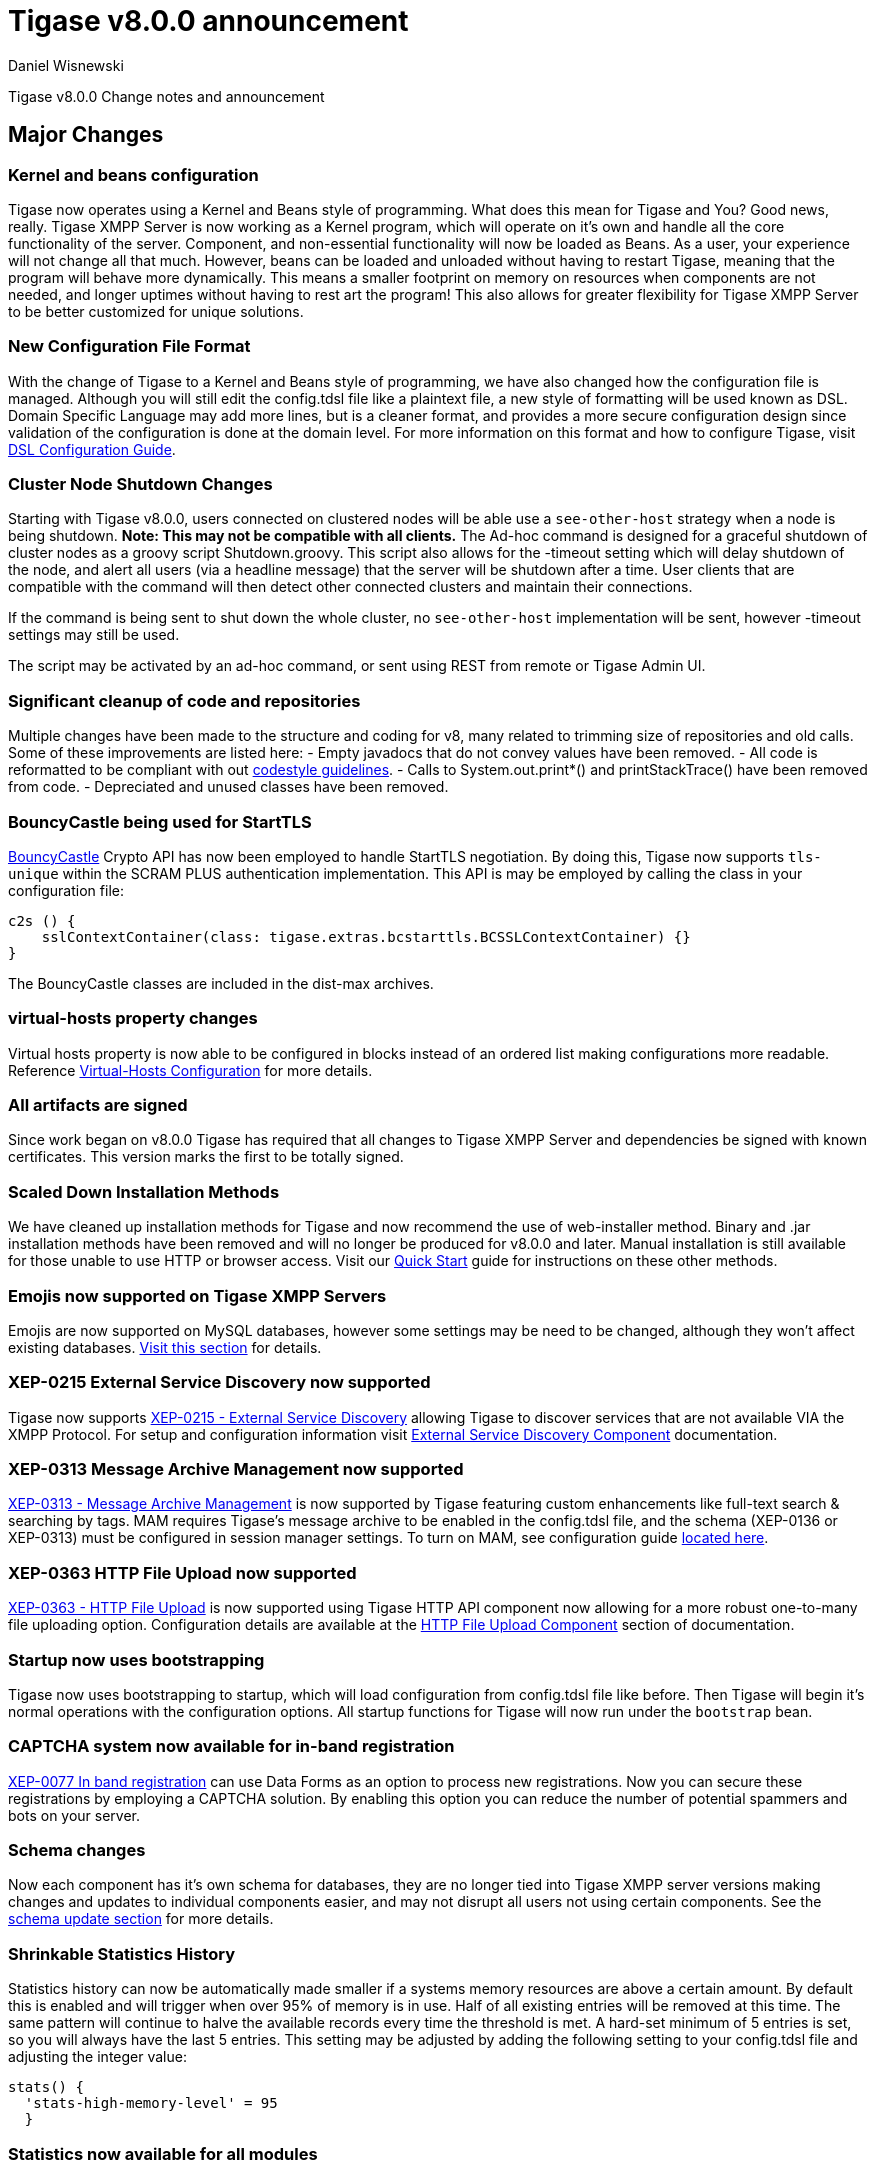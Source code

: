 [[tigase800]]
= Tigase v8.0.0 announcement
:author: Daniel Wisnewski
:date: 2015-25-08 22:09

Tigase v8.0.0 Change notes and announcement

:toc:

== Major Changes

=== Kernel and beans configuration
Tigase now operates using a Kernel and Beans style of programming.  What does this mean for Tigase and You?  Good news, really.
Tigase XMPP Server is now working as a Kernel program, which will operate on it's own and handle all the core functionality of the server.  Component, and non-essential functionality will now be loaded as Beans.  As a user, your experience will not change all that much.  However, beans can be loaded and unloaded without having to restart Tigase, meaning that the program will behave more dynamically.  This means a smaller footprint on memory on resources when components are not needed, and longer uptimes without having to rest art the program!  This also allows for greater flexibility for Tigase XMPP Server to be better customized for unique solutions.

=== New Configuration File Format
With the change of Tigase to a Kernel and Beans style of programming, we have also changed how the configuration file is managed.  Although you will still edit the config.tdsl file like a plaintext file, a new style of formatting will be used known as DSL.
Domain Specific Language may add more lines, but is a cleaner format, and provides a more secure configuration design since validation of the configuration is done at the domain level.
For more information on this format and how to configure Tigase, visit xref:dslConfig[DSL Configuration Guide].

=== Cluster Node Shutdown Changes
Starting with Tigase v8.0.0, users connected on clustered nodes will be able use a `see-other-host` strategy when a node is being shutdown.  *Note: This may not be compatible with all clients.*
The Ad-hoc command is designed for a graceful shutdown of cluster nodes as a groovy script Shutdown.groovy.
This script also allows for the -timeout setting which will delay shutdown of the node, and alert all users (via a headline message) that the server will be shutdown after a time.  User clients that are compatible with the command will then detect other connected clusters and maintain their connections.

If the command is being sent to shut down the whole cluster, no `see-other-host` implementation will be sent, however -timeout settings may still be used.

The script may be activated by an ad-hoc command, or sent using REST from remote or Tigase Admin UI.

=== Significant cleanup of code and repositories
Multiple changes have been made to the structure and coding for v8, many related to trimming size of repositories and old calls.  Some of these improvements are listed here:
- Empty javadocs that do not convey values have been removed.
- All code is reformatted to be compliant with out xref:tigaseCodeStyle[codestyle guidelines].
- Calls to System.out.print*() and printStackTrace() have been removed from code.
- Depreciated and unused classes have been removed.

=== BouncyCastle being used for StartTLS
link:https://www.bouncycastle.org/java.html[BouncyCastle] Crypto API has now been employed to handle StartTLS negotiation.  By doing this, Tigase now supports `tls-unique` within the SCRAM PLUS authentication implementation.
This API is may be employed by calling the class in your configuration file:
[source,dsl]
-----
c2s () {
    sslContextContainer(class: tigase.extras.bcstarttls.BCSSLContextContainer) {}
}
-----
The BouncyCastle classes are included in the dist-max archives.

=== virtual-hosts property changes
Virtual hosts property is now able to be configured in blocks instead of an ordered list making configurations more readable.  Reference xref:virtHosts[Virtual-Hosts Configuration] for more details.

=== All artifacts are signed
Since work began on v8.0.0 Tigase has required that all changes to Tigase XMPP Server and dependencies be signed with known certificates.  This version marks the first to be totally signed.

=== Scaled Down Installation Methods
We have cleaned up installation methods for Tigase and now recommend the use of web-installer method.  Binary and .jar installation methods have been removed and will no longer be produced for v8.0.0 and later.
Manual installation is still available for those unable to use HTTP or browser access.  Visit our xref:quickstart[Quick Start] guide for instructions on these other methods.

=== Emojis now supported on Tigase XMPP Servers
Emojis are now supported on MySQL databases, however some settings may be need to be changed, although they won't affect existing databases.  xref:emojisupportSQL[Visit this section] for details.

=== XEP-0215 External Service Discovery now supported
Tigase now supports link:https://xmpp.org/extensions/xep-0215.html[XEP-0215 - External Service Discovery] allowing Tigase to discover services that are not available VIA the XMPP Protocol.  For setup and configuration information visit xref:_tigase_external_service_discovery[External Service Discovery Component] documentation.

=== XEP-0313 Message Archive Management now supported
link:https://xmpp.org/extensions/xep-0313.html[XEP-0313 - Message Archive Management] is now supported by Tigase featuring custom enhancements like full-text search & searching by tags.  MAM requires Tigase's message archive to be enabled in the config.tdsl file, and the schema (XEP-0136 or XEP-0313) must be configured in session manager settings.
To turn on MAM, see configuration guide xref:_support_for_mam[located here].

=== XEP-0363 HTTP File Upload now supported
link:https://xmpp.org/extensions/xep-0363.html[XEP-0363 - HTTP File Upload] is now supported using Tigase HTTP API component now allowing for a more robust one-to-many file uploading option.  Configuration details are available at the xref:XEP0363[HTTP File Upload Component] section of documentation.

=== Startup now uses bootstrapping
Tigase now uses bootstrapping to startup, which will load configuration from config.tdsl file like before.  Then Tigase will begin it's normal operations with the configuration options.  All startup functions for Tigase will now run under the `bootstrap` bean.

=== CAPTCHA system now available for in-band registration
link:https://xmpp.org/extensions/xep-0077.html[XEP-0077 In band registration] can use Data Forms as an option to process new registrations.  Now you can secure these registrations by employing a CAPTCHA solution.  By enabling this option you can reduce the number of potential spammers and bots on your server.

=== Schema changes
Now each component has it's own schema for databases, they are no longer tied into Tigase XMPP server versions making changes and updates to individual components easier, and may not disrupt all users not using certain components.  See the xref:schemaChangev800[schema update section] for more details.

=== Shrinkable Statistics History
Statistics history can now be automatically made smaller if a systems memory resources are above a certain amount.  By default this is enabled and will trigger when over 95% of memory is in use.  Half of all existing entries will be removed at this time.
The same pattern will continue to halve the available records every time the threshold is met.  A hard-set minimum of 5 entries is set, so you will always have the last 5 entries.
This setting may be adjusted by adding the following setting to your config.tdsl file and adjusting the integer value:
[source,dsl]
-----
stats() {
  'stats-high-memory-level' = 95
  }
-----

=== Statistics now available for all modules
For any bean, you may enable statistics by using the following
[source,dsl]
-----
bean (class) {
  statistics = true
}
-----

=== Spam Protection
Tigase XMPP Server v8.0.0 now includes some efforts to prevent spam bot accounts from running on servers.

==== Account Registration Limits Expanded
Account registration limits have been expanded and now you can set separate counters, or configure components individually for their own limits. Visit xref:accountRegLimit[this section] for configuration details.

==== Accounts created using in-band registration now will use confirmation E-mail
In an effort to create a more secure method for implementing `JabberIqRegister` Tigase XMPP Server will now require the use of a confirmation E-mail by default in the process. The E-mail must be valid, and accounts will be made into pending status until a user clicks the generated URI in the E-mail and activates the account.
This is a plugin and must be enabled in the config.tdsl file by using the following code:
[source,properties]
-----
'account-registration-email-validator'() {}
-----

==== Further Spam prevention
Tigase-spam component is now in dist-max, and has a numer of features described here xref:tigase_spam_filter[in this section].

=== Changes in password storage
Before version 8.0.0, user passwords were stored in plaintext in the `user_pw` database field within `tig_users` table, but in plaintext.
It was possible to enable storage of the MD5 hash of the password instead, however this limited authentication mechanism SASL PLAIN only.
However an MD5 hash of a password is not really a secure method as it is possible to revert this mechanism using rainbow tables.

Therefore, we decided to change this and store only encrypted versions of a password in PBKDF2 form which can be easily used for `SCRAM-SHA-1` authentication mechanism or `SCRAM-SHA-256`.
SASL PLAIN mechanism can also use these encrypted passwords.

The storage of encrypted passwords is now enabled *by default* in v8.0.0 of Tigase.

=== Dynamic TLS Buffer
Memory Buffer for TLS no longer remains at highest buffer size needed for the server session. Buffer will now free memory during idle connections.  Thus drastically improving program footprint.

=== XEP-0305 XMPP Quickstart support for C2S component has been enabled
link:https://xmpp.org/extensions/xep-0305.html[XEP-0305 XMPP Quickstart] has been enabled to improve connection on our C2S connection manager.  Most improvements will be seen with our mobile clients.
To enable this, use the following in your config.tdsl file:
[source,dsl]
-----
c2s () {
  pipelining = true
}
-----

=== Database Timestamps
Timestamps in database will be stored using UTC time.

=== Config-type properties have changed
Config-type is now configured using DSL format.  Visit xref:configType[this section] for more information.
The names of different config-type properties have changed:
`default` replaces `--gen-config-def`, `--gen=config-all`, and `--gen-config-default` configuration types.
`session-manager` replaces `--gen-config-sm`.
`connection-managers` replaces `--gen-config-cs`.
`component` replaces `--gen-config-comp`.
`setup` - is a new type of config created for initial configuration of Tigase XMPP Server.

NOTE: Old versions are no longer supported, you HAVE to replace old versions with the new ones manually when upgrading to v8.0.0.

=== Database Watchdog implemented
It is now possible to set connection testing to databases when connections are idle and customize the frequency with which this is done.  Visit xref:databaseWatchdog[this section] for more details.

=== Packet statistics expanded
Packet statistics both retrieved VIA XMPP and during graceful shutdown have now been separated to a per-XMLNS basis.  This may be disabled by adding the following line to `config.tdsl` file:
`'detailed-other-statistics' = false `

=== XEP-0016 Behavior changes
XEP states that Privacy lists should be used when no user session exists in addition to when there is.  Previously, Tigase would only filter results when retrieving messages, allowing blocked users to store offline messages.  This has now been changed to reflect the XEP properly, and messages will be filtered while there is no user session.  If however, you wish to use the previous version, where offline messages are cached first and then filtered, you may use the following configuration:
[source,dsl]
-----
'sess-man' {
    'jabber:iq:privacy' () {
        privacyListOfflineCache (active: true) {
          size = 20000
        }
    }
}
-----
By default, the cache has a limit of 10000 entries, that may be set by using size bean as seen above.

=== Access Control List has new ACL modifiers
New permissions have been added to ACL including `DOMAIN_OWNER` and `DOMAIN_ADMIN` to reduce permissions checking, and add another level of fine-grained permissions.  For more details, please see xref:accessControlList[Tigase ACL] configuration for more details.

=== Option to ignore schema-version check added
You can now skip the schema check phase for individual databases.  To do this, add the following do the datasource configuration block:
[source,dsl]
-----
DataSource () {
  default () {
    'schema-management' = false
  }
}
-----

This will do the following:
- Print a warning during repository startup.
- Skip schema upgrades for the source.
- Skip schema destruction for the source.


== New Minor Features & Behavior Changes
- link:https://tigase.tech/issues/611[#611] Support for Message of the Day is now enabled in Tigase XMPP Server and can be administered using link:http://xmpp.org/extensions/xep-0133.html#set-motd[XEP-0133 Service Administration].
- link:https://tigase.tech/issues/1569[#1569] Re-implemented XEP-0133 Service Administration Scripts `4.3 Disable User` and `4.4 Re-enable User`.
- link:https://tigase.tech/issues/1449[#1449] Monitoring modules now works in OSGi mode.
- link:https://tigase.tech/issues/1706[#1706] `auto-authorize` of presence subscriptions can now be set for individual vhosts.
- link:https://tigase.tech/issues/1968[#1968] Added a Proxy Wrapper to handle reconnections to database connection pool to help prevent deadlocking threads.
- link:https://tigase.tech/issues/3511[#3511] Mechanism responsible for closing XMPP in SessionManager has been changed to process all packets from TCP connection before closing connection.
- link:https://tigase.tech/issues/3802[#3802] Implementation and API of LocalEventBus and ClusteredEventBus has been unified and is now available as EventBus.
- link:https://tigase.tech/issues/3918[#3918] Session Establishment Advertisement is now optional, bringing session establishment in line with link:https://tools.ietf.org/html/rfc6121[RFC 6121].
- link:https://tigase.tech/issues/4111[#4111] Changed input buffer sizing to use a ratio of 2 to 1 based on input capacity.  No longer using a constant value.
- link:https://tigase.tech/issues/4212[#4212] Database schema files have been flattened and made for better organization.
- link:https://tigase.tech/issues/4501[#4501] `CounterDataFileLogger` now has an upper limit and will be default be shrunk to 75% if available disk space is 5% or less than 100MB.
- link:https://tigase.tech/issues/4654[#4654] PubSub component has been updated and new schema uses UTF-8 encoding when hashing database lookup.
- link:https://tigase.tech/issues/4776[#4776] Tigase `DbSchemaLoader` now prompts for password if one is missing from command line.
- link:https://tigase.tech/issues/4788[#4788] Push component added to dist-max archive.
- link:https://tigase.tech/issues/4814[#4814] SASL-SCRAM will now be automatically disabled if auth database uses encoded passwords.
- #4844 External components can now have SSL socket connections assigned to them.
- link:https://tigase.tech/issues/4859[#4859] Tigase `DbSchemaLoader` now can support using SSL when connecting to databases.
- link:https://tigase.tech/issues/4874[#4874] Tigase Test Suite has been updated to correspond to all changes for v8.0.0.
- link:https://tigase.tech/issues/4877[#4877] In-memory repository implemented for *testing ONLY*.
- link:https://tigase.tech/issues/4880[#4880] Tigase config-type settings have been reduced and changed. See xref:configType[this section] for more details.
- #4908 Limited Ad-hoc execution to admin only within monitor component.
- #5005 Detailed logging configuration is now available in DSL format. See xref:[customLogging] for more details.
- link:https://tigase.tech/issues/5069[#5069] Packet processed statistics now separates results based on XML Namespaces.
- link:https://tigase.tech/issues/5079[#5079] Tigase `DbSchemaLoader` can now process multiple .sql files in one command by using a comma separated list when calling.
- link:https://tigase.tech/issues/5086[#5086] Tigase server monitor is loaded after delay to prevent NPE during startup.
- link:https://tigase.tech/issues/5149[#5149] `StanzaReceiver` and `StanzaSender` Components have been deprecated and are no longer part of Tigase XMPP Server.  Related SQL tables `xmpp_stanza` and `short_news` have also been removed from schemas.
- link:https://tigase.tech/issues/5150[#5150] All TigaseDB tables now use the `tig_` prefix.
- link:https://tigase.tech/issues/5214[#5214] Check has been added if recipient exists before storing offline messages for local jid.
- link:https://tigase.tech/issues/5293[#5293] `DbSchemaLoader` now will fail execution instead of skipping when encountering missing files.
- link:https://tigase.tech/issues/5379[#5379] Server ready detection has been improved in testrunner.sh.
- link:https://tigase.tech/issues/5397[#5397] Webhelp Documentation will no longer be built.
- link:https://tigase.tech/issues/5422[#5422] Errors with Beans will now result in compact and more readable StackTrace print in console log.
- link:https://tigase.tech/issues/5423[#5423] System configuration will now be printed to log file as `ConfigHolder.loadConfiguration` output.
- link:https://tigase.tech/issues/5425[#5425] `GetAnyFile` and `GetConfigFile` scripts moved to message-router instead of basic-conf.
- link:https://tigase.tech/issues/5429[#5429] Adjusted settings for Dynamic Rostering now can use separate beans for multiple implementations.
- link:https://tigase.tech/issues/5430[#5430] `BindResource` is now set to FINER log level to reduce console output verbosity.
- link:https://tigase.tech/issues/5475[#5475] Setting default environment variables is now possible in config.tdsl file using `env('env-1', 'def-value')` lines. Details available xref:dslEnv[in DSL Configuration] section.
- link:https://tigase.tech/issues/5496[#5496] `Destroy Schema` task now added to schema manager.
- link:https://tigase.tech/issues/5583[#5583] Error messages now properly sent when offline message storage is full.
- #5674 All components now use UTC timestamp when interacting with databases.
- link:https://tigase.tech/issues/5800[#5800] Better annotation of deprecated code, cleanup and removal code previously marked as deprecated.
- link:https://tigase.tech/issues/5964[#5964] Server version is now added to JMX statistics.
- link:https://tigase.tech/issues/5982[#5982] Remote JVM debugging configuration added to tigase.conf file, commented by default.
- link:https://tigase.tech/issues/6038[#6038] Data Source pool connections are now initialized concurrently instead of one at a time, dropping initializing time.
- link:https://tigase.tech/issues/6103[#6103] `RosterElement`no longer keeps `XMPPResourceConnection` instance as it is cached elsewhere.  Removal results in net improvement in memory footprint.
- link:https://tigase.tech/issues/6133[#6133] Tigase now checks components against server version to ensure compatibility.
- link:https://tigase.tech/issues/6163[#6163] Groovy plugin updated to v2.4.12.
- link:https://tigase.tech/issues/6206[#6206] Separated TigaseXMLTools and TigaseUtil packages for better compatibility with JDK v9.
- link:https://tigase.tech/issues/6216[#6216] MongoDB Driver now updated to v3.5.0.
- #6560 tigase anti-spam component now included in tigase dist-max archive.
- link:https://tigase.tech/issues/6821[#6821] Improved error reporting when errors from `ConfigReader`.
- link:https://tigase.tech/issues/6842[#6842] `DefaultTypesConverter` no longer requires case sensitive enums.
- link:https://tigase.tech/issues/7082[#7082] `ClassUtilBean` now handles packet filtering for packets part of Tigase Server but not containing beans, other improvements to mDNS.
- link:https://tigase.tech/issues/7433[#7433] `SeeOtherHost` no longer uses `PropertiesBeanConfigurator` to parse configuration.
- link:https://tigase.tech/issues/7446[#7446] User credentials can now be managed with Ad-hoc commands.
- link:https://tigase.tech/issues/7743[#7743] Improved error message when repository is not found.
- link:https://tigase.tech/issues/7773[#7773] Ad-hoc commands can now by executed asynchronously.




== Fixes
- #2750 Multiple artifact and depreciated file cleanup.  Massive code cleanup and javadoc cleaning.
- #3582 Schema files streamlined, and no longer embedded in code.
- #3611 Fixed TheadExceptionHandler caused by ACS unable to read PubSub schema changes.
- #3686 Issues with processing XHTML-IM have been fixed, and now render correctly messages with multiple CData items.
- link:https://tigase.tech/issues/3689[#3689] Packets returned from CM no longer bear the original senders' jid.
- link:https://tigase.tech/issues/3803[#3803] New call `RouteEvent` has been added to check to list and check events and determine which should be forwarded to other nodes.
- link:https://tigase.tech/issues/3822[#3822] Error is now thrown if listener is registered for an event that is not found in EventBus.
- #3910 Fixed NPE in SessionManager when session is closed during execution of everyMinute method.
- #3911 Fixed issue of dropping connections during thread load distribution.
- link:https://tigase.tech/issues/4185[#4185] Fixed an error where messages would be duplicated on stream resumption due to a counter being reset upon reconnection.
- link:https://tigase.tech/issues/4447[#4447] Fixed condition where expired messages in offline store would cause locks.
- link:https://tigase.tech/issues/4547[#4547] config.dump file now is fully compatible with init.tdsl file and DSL file formatting.
- link:https://tigase.tech/issues/4672[#4672] Fixed `UnsupportedOperationException` occurring during configuration of `WebSocketConnectionClustered`.
- link:https://tigase.tech/issues/4776[#4776] `DBSchemaLoader` now asks for user credentials if parameter is missing.  Exceptions are no longer thrown if file specified is not found.
- link:https://tigase.tech/issues/4885[#4885] `client-port-delay-listening` no longer causes exception when called.
- link:https://tigase.tech/issues/4973[#4973] Changed Message History query to now include a limit when selecting items, preventing an SQLTimeoutException.
- #5005 Fixed an issue where disabling components would result in server shutdown.
- link:https://tigase.tech/issues/5042[#5042] Fixed issue when implementing custom SASL providers, mechanisms and callback handler factories.
- link:https://tigase.tech/issues/5066[#5066] Fixed issue initializing databases using MongoDB.
- link:https://tigase.tech/issues/5076[#5076] last_login and last_logout values are now properly updated while using SASL SCRAM authentication.
- link:https://tigase.tech/issues/5084[#5084] SCRAM now checks to see if account is disabled before retrieving password.
- link:https://tigase.tech/issues/5085[#5085] Fixed `too many beans implemented` error in Monitor Component.
- link:https://tigase.tech/issues/5088[#5088] Removed unnecessary SASL request processing after session is closed.
- #5118 Fixed NPE during query of privacy lists then `type` is missing.
- link:https://tigase.tech/issues/5303[#5303] Fixed beans not being overridden by configuration if they were registered in `RegistrarBean` or `AbstractKernelBasedComponent`.
- link:https://tigase.tech/issues/5311[#5311] Offline messages are no longer dumped from MongoDB when restarting server.
- link:https://tigase.tech/issues/5394[#5394] Loading main Derby schema no longer throws exceptions.
- link:https://tigase.tech/issues/5428[#5428] Fixed parsing of v-host per domain limit property.
- link:https://tigase.tech/issues/5450[#5450] Server no longer automatically shuts down when default or other db can not be found or accessed.
- #5458 Fixed potential timeout arising from `XMPPIOService::xmppStreamOpened()` method.
- link:https://tigase.tech/issues/5480[#5480] Fixed issue in Derby DB where obtaining offline messages results in SQLException.
- link:https://tigase.tech/issues/5525[#5525] Fixed S2S `invalid-namespace` error being returned during connection establishment.
- link:https://tigase.tech/issues/5587[#5587] Fixed unclosed `ResultSet` when storing a message to AMP-offline database in Derby causing deadlock.
- link:https://tigase.tech/issues/5645[#5645] Added fix for possible NPE when failing to retrieve beans.
- link:https://tigase.tech/issues/5670[#5670] config-dump now prints configuration for inactive components and beans to log.
- link:https://tigase.tech/issues/5692[#5692] Messages sent with negative priority were being occasionally dropped and not processed to `OfflineMessageHandler`.
- #5727 Fixed potential issue with MySQL procedures not being killed properly.
- link:https://tigase.tech/issues/5750[#5750] Statistics now filter out zero-value results unless FINEST level is requested.
- link:https://tigase.tech/issues/5831[#5831] Fixed occurrence of `OutOfMemory` error.
- link:https://tigase.tech/issues/5864[#5864] Fixed NPE when executing BOSH pre-bind script.
- #5867 Fixed NPE occurring during configuration dump.
- #6000 Fixed a few issues with dynamic rosters properly handling presence subscription requests.
- link:https://tigase.tech/issues/6006[#6006] Improved configuration file and DB Schema handling.
- link:https://tigase.tech/issues/6041[#6041] Fixed potential issue where vhosts DB could be overwritten by vhosts configuration in `init.config`.
- link:https://tigase.tech/issues/6078[#6078] Fixed `ClusterConnectionManager` to use custom_elements_limit instead of a fixed value.
- link:https://tigase.tech/issues/6080[#6080] Fixed Packet Filtering to not filter cluster node information requests.
- link:https://tigase.tech/issues/6083[#6083] Fixed clustered mode shutting down server when certain components are disabled.
- link:https://tigase.tech/issues/6135[#6135] Tigase now properly enabled selective TLS if not enabled globally.
- link:https://tigase.tech/issues/6140[#6140] Fixed issue while sending server welcome message.
- link:https://tigase.tech/issues/6141[#6141] Fixed NPE at startup.
- link:https://tigase.tech/issues/6234[#6234] Fixed an error where an error message would repeat unnecessarily.
- link:https://tigase.tech/issues/6284[#6284] Ad-hoc commands now refresh SSL Certificate, and restart is no longer required.
- link:https://tigase.tech/issues/6293[#6293] Server no longer sends no response upon setting empty photo in vCard.
- link:https://tigase.tech/issues/6263[#6263] Fixed missing namespaces in responses from adhoc commands.
- link:https://tigase.tech/issues/6400[#6400] Added a proper error when max-queue-size is too small and server cannot start.
- #6408 Fixed an issue where single WebSocket frames contained multiple XML stanzas instead of one per frame.
- link:https://tigase.tech/issues/6411[#6411] Main kernel is now called to smooth shutdown.  Further, timeout periods are opened up for large instances.
- link:https://tigase.tech/issues/6574[#6574] SSL certificate upload handling is now fixed within cluster mode.
- link:https://tigase.tech/issues/6598[#6598] Fixed EventBus Registration connection issues between cluster nodes.
- #6658 Cluster connections no longer potentially keep open connection after cluster is no longer connected or available.
- link:https://tigase.tech/issues/6749[#6749] Fixed schema parsing for DerbyDB.
- link:https://tigase.tech/issues/6776[#6776] Fixed failing Websocket connections if header contains more than one value.
- link:https://tigase.tech/issues/6875[#6875] Fixed an issue where C2S connections could be accepted before SessionManager was initialized.
- link:https://tigase.tech/issues/7037[#7037] Fixed error while parsing negative values from config.tdsl file.
- #7055 Improvements to metaspace use and other memory use tweaks.
- link:https://tigase.tech/issues/7304[#7304] Virtual host logs now properly follow log size limits.
- link:https://tigase.tech/issues/7431[#7431] AdHoc requests between the same user with different resources are no longer dropped with `NoConnectionIdExecption`error.
- link:https://tigase.tech/issues/7434[#7434] Adjusted `SeeOtherHotDualIP` to use new table name in cluster nodes database.
- link:https://tigase.tech/issues/7491[#7491] Stacktraces from `CertificateContainer` are no longer printed to tigase-console.log, but will be printed to tigase.log.
- #7687 Fixed an error where connections failed after authentication timeout were marked as active after cleanup.
- link:https://tigase.tech/issues/7747[#7747] Fixed `ClusterRepoItemEvent` serialization issues causing unsupported conversion error in cluster mode.


== Component Changes

=== AMP
- link:https://tigase.tech/issues/7301[#7301] Tigase AMP component now uses multiple processing threads.

=== PubSub
- link:https://tigase.tech/issues/5033[#5033] PubSub now compatible with using emojis in pubsub items.
- link:https://tigase.tech/issues/5693[#5693] Fixed parsing configuration of SessionManager processors.
- link:https://tigase.tech/issues/5766[#5766] PubSub now writes to all databases with UTC timestamp.
- #5953 Fixed presences not being removed from `presenceByService` collection if client disconnects without `<unavailable/>` presence being sent.
- #6176 version changed to PubSub v4.0.0.
- #7707 Fixed potential NPE in PubSub.

=== http-api
- #4873 Support added to display timestamp fields as data, time, and timezone fields.
- link:https://tigase.tech/issues/4876[#4876] Implemented using XML repository for new setups, and updated default config to use this.
- link:https://tigase.tech/issues/4888[#4888] `http-api` now is enabled by default.
- link:https://tigase.tech/issues/5209[#5209] Updated visual styling of pages hosted by component.
- link:https://tigase.tech/issues/5290[#5290] Fixed invalid property name.
- link:https://tigase.tech/issues/5316[#5316] Account Registration now can now require and send confirmation E-mails.
- link:https://tigase.tech/issues/5415[#5415] Web Setup now checks configuration for message archive conflicts.
- link:https://tigase.tech/issues/5460[#5460] MongoDB now supported through web-setup.
- link:https://tigase.tech/issues/5717[#5717] Fixed default values of check-boxes in admin UI not being shown.
- link:https://tigase.tech/issues/5950[#5950] Supported added for link:https://xmpp.org/extensions/xep-0363.html[XEP-0363: HTTP File Upload].
- link:https://tigase.tech/issues/6159[#6159] Fixed NPE thrown if scripts directory is not present.
- #6176 version changed to tigase-http-api v2.0.0.
- #6212 Added mechanism for password changing through HTTP API.
- #7307 Fixed scripts returning 404 while handling rest/user/ requests even though user exists.
- link:https://tigase.tech/issues/7178[#7178] Ad-hoc commands are now categorized in groups for better organization.
- #7568 Added timeout reading for HTTP request headers, added configurable `accept-timeout`.

=== message-archive
- #4867 fixed issue when changing MA jid.
- link:https://tigase.tech/issues/4888[#4888] `message-archive` is enabled by default.
- link:https://tigase.tech/issues/5033[#5033] Update message archive to be compatible with emojis.
- link:https://tigase.tech/issues/5391[#5391] Added missing query statement block starts and ends to be compatible with SQL Server.
- #5604 Modified access to static fields and functions.
- #5681 Fixed duplication of groupchat messages with different ids by modifying hash algorithm.
- #6176 version changed to message-archive v2.0.0.
- link:https://tigase.tech/issues/7615[#7615] `feature-not-implemented` response no longer occurs when removing stored messages.

=== MUC
- link:https://tigase.tech/issues/4888[#4888] `muc` now is enabled by default.
- link:https://tigase.tech/issues/5033[#5033] MUC component is now compatible with emojis.
- link:https://tigase.tech/issues/5066[#5066] Fixed issues working with MongoDB repository.
- link:https://tigase.tech/issues/5085[#5085] Removed invalid annotation parameter values.
- link:https://tigase.tech/issues/5559[#5559] Fixed NPE while changing default room configuration.
- link:https://tigase.tech/issues/5666[#5666] User may add more than one `<item/>` elements to query when querying room members.
- link:https://tigase.tech/issues/5715[#5715] Welcome messages may now be disabled globally, or in individual room configurations.
- link:https://tigase.tech/issues/5736[#5736] Rooms with no subject now return empty `<subject/>` element, as per link:https://xmpp.org/extensions/xep-0045.html#enter-subject[XEP-0048 7.2.16].
- #5813 Fixed NPE during room creation.
- #6176 version changed to tigase-muc v3.0.0.
- link:https://tigase.tech/issues/6395[#6395] Fixed `tigase.db.UserNotFoundException` during retrieval of MUC user.
- link:https://tigase.tech/issues/6734[#6734] Introduced `muc#roomconfig_maxresources` to allow configuration of max number of resources for a single occupant.
- link:https://tigase.tech/issues/7443[#7443] Disabled XEP-0091 by default, added history attribute validation.

=== socks5 Proxy
- link:https://tigase.tech/issues/2750[#2750] Cleanup of code and removal of empty javadocs.
- #5867 Fixed NPE during configuration dump when component is disabled.
- #6176 version changed to tigase-socks5 v2.0.0.

=== stats
- #5206 Fixed exception causing duplicate error entry.
- #5728 Fixed `MySQLIntegrityConstraintViolationException` in upload handler.
- #6161 Removed usage of classes from javax.xml.ws package for JDKv9 compatibility.

=== STUN Server
- #6176 version changed to tigase-stun v2.0.0.

=== WebSocket
- link:https://tigase.tech/issues/6481[#6481] Websocket component has been improved to be more compliant with link:https://tools.ietf.org/html/rfc6455[rfc6455]
